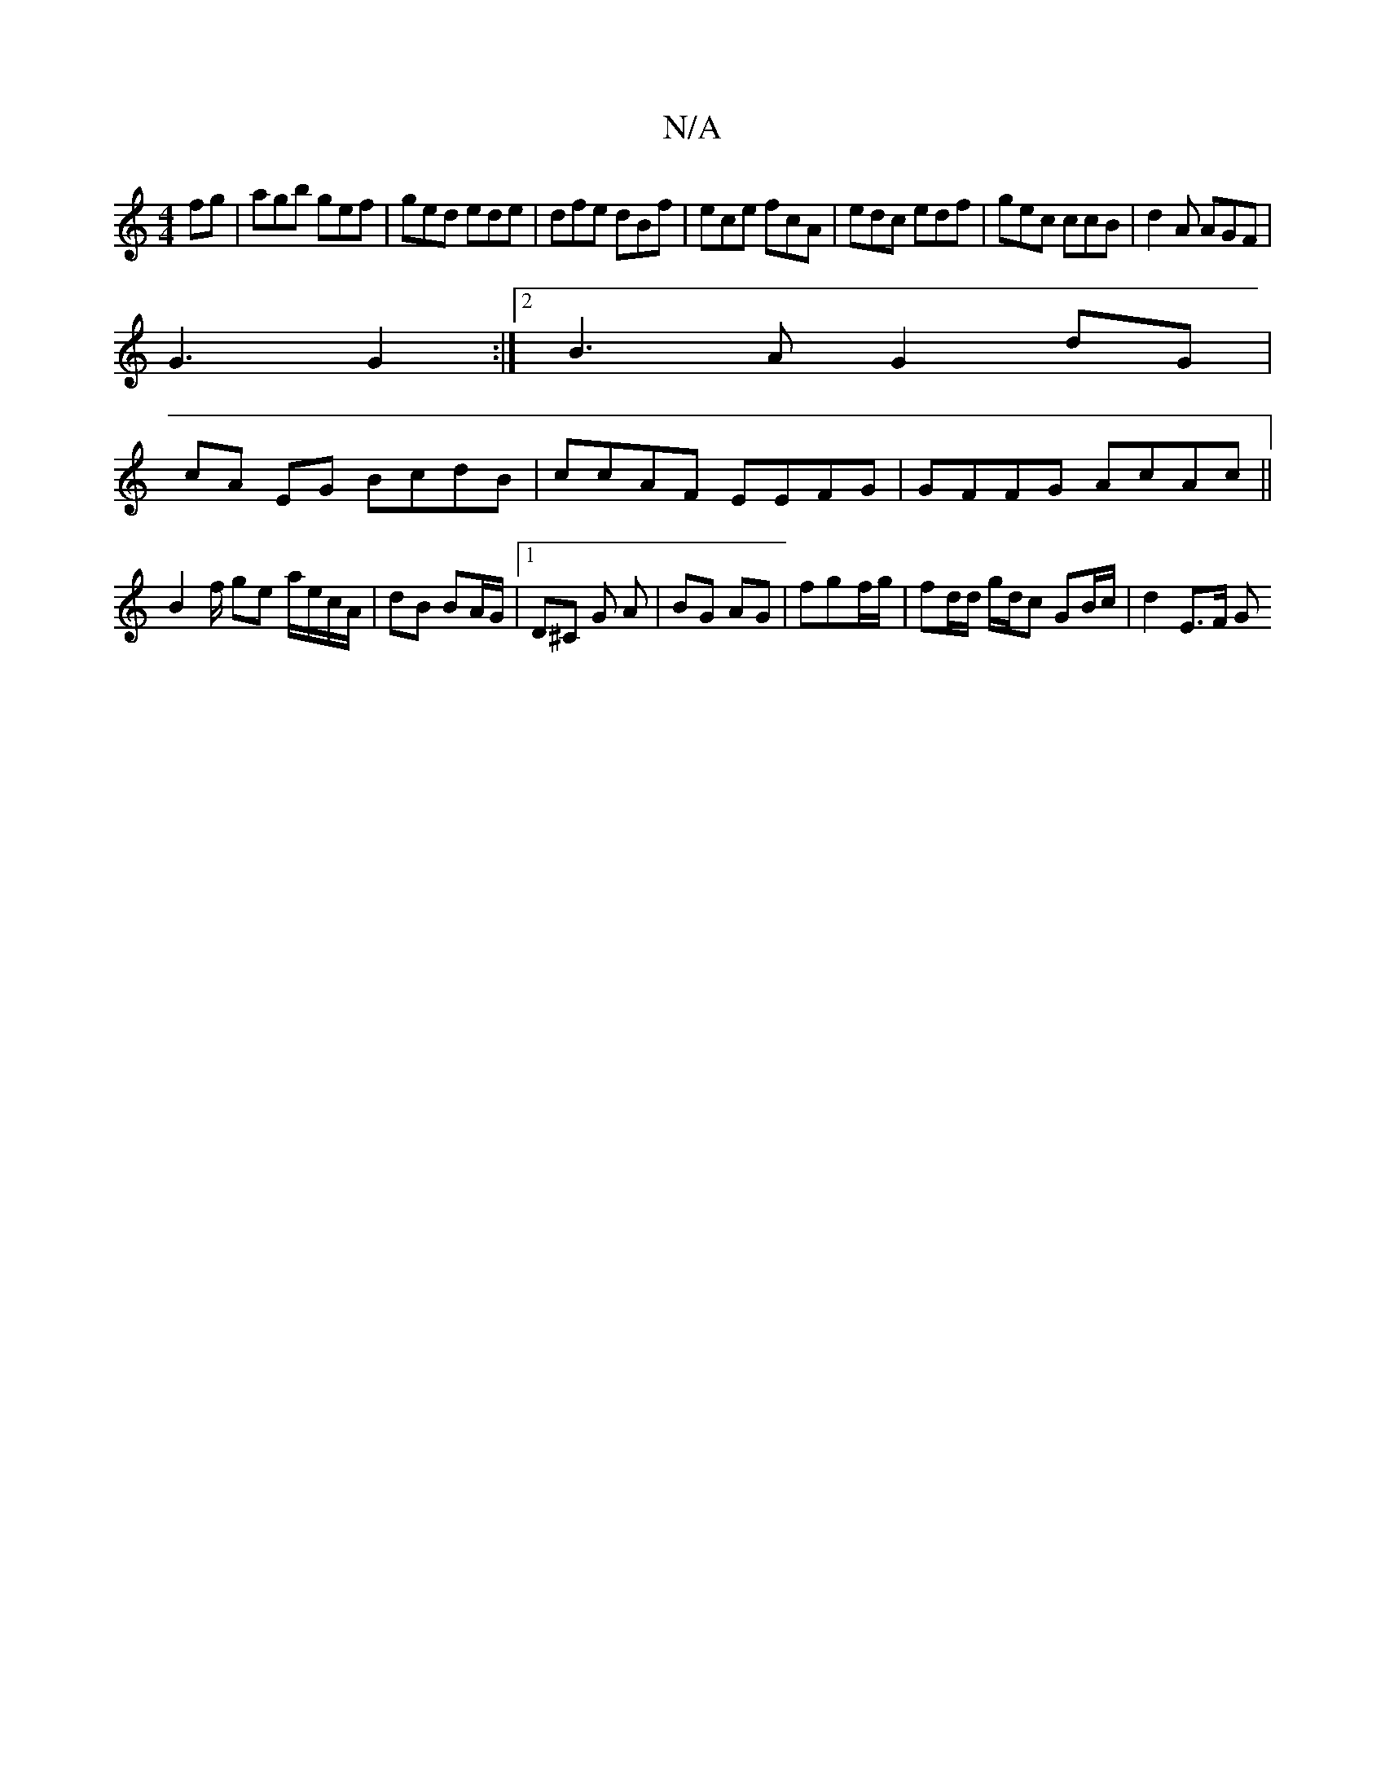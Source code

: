 X:1
T:N/A
M:4/4
R:N/A
K:Cmajor
fg|agb gef|ged ede|dfe dBf|ece fcA|edc edf|gec ccB|d2A AGF|
G3 G2:|2 B3A G2 dG|
cA EG BcdB|ccAF EEFG|GFFG AcAc||
B2f/ ge a/e/c/A/ | dB BA/G/ |1 D^C G A | BG AG | fg-f/g/ | fd/d/ g/d/c GB/c/ | d2 E>F G